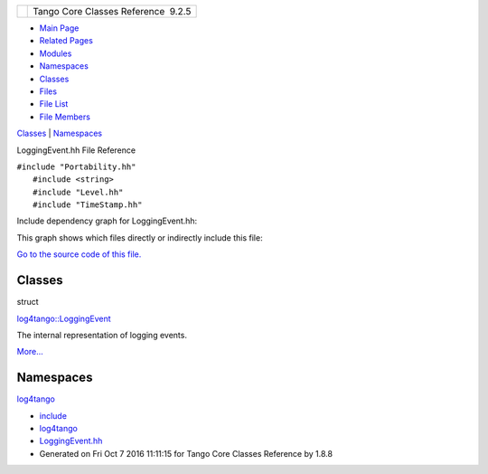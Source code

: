 +----------+---------------------------------------+
| |Logo|   | Tango Core Classes Reference  9.2.5   |
+----------+---------------------------------------+

-  `Main Page <../../index.html>`__
-  `Related Pages <../../pages.html>`__
-  `Modules <../../modules.html>`__
-  `Namespaces <../../namespaces.html>`__
-  `Classes <../../annotated.html>`__
-  `Files <../../files.html>`__

-  `File List <../../files.html>`__
-  `File Members <../../globals.html>`__

`Classes <#nested-classes>`__ \| `Namespaces <#namespaces>`__

LoggingEvent.hh File Reference

| ``#include "Portability.hh"``
|  ``#include <string>``
|  ``#include "Level.hh"``
|  ``#include "TimeStamp.hh"``

Include dependency graph for LoggingEvent.hh:

|image1|

This graph shows which files directly or indirectly include this file:

|image2|

`Go to the source code of this
file. <../../d2/d60/LoggingEvent_8hh_source.html>`__

Classes
-------

struct  

`log4tango::LoggingEvent <../../d8/df2/structlog4tango_1_1LoggingEvent.html>`__

 

| The internal representation of logging events.
`More... <../../d8/df2/structlog4tango_1_1LoggingEvent.html#details>`__

 

Namespaces
----------

 

`log4tango <../../d4/db0/namespacelog4tango.html>`__

 

-  `include <../../dir_93bc669b4520ad36068f344e109b7d17.html>`__
-  `log4tango <../../dir_5a849e394260fc4e91409ef0349c0857.html>`__
-  `LoggingEvent.hh <../../d2/d60/LoggingEvent_8hh.html>`__
-  Generated on Fri Oct 7 2016 11:11:15 for Tango Core Classes Reference
   by |doxygen| 1.8.8

.. |Logo| image:: ../../logo.jpg
.. |image1| image:: ../../db/d40/LoggingEvent_8hh__incl.png
.. |image2| image:: ../../d5/d7f/LoggingEvent_8hh__dep__incl.png
.. |doxygen| image:: ../../doxygen.png
   :target: http://www.doxygen.org/index.html
